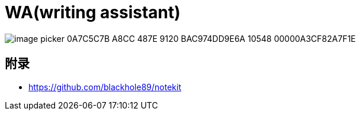 :imagesdir: ../../diagram/drawio/wa
= WA(writing assistant)


image::image_picker_0A7C5C7B-A8CC-487E-9120-BAC974DD9E6A-10548-00000A3CF82A7F1E.jpg[]

== 附录

* https://github.com/blackhole89/notekit